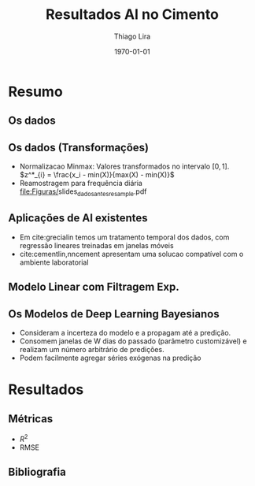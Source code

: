#+TITLE: Resultados AI no Cimento
#+AUTHOR:    Thiago Lira
#+EMAIL:     thlira15@gmail.com
#+latex_compiler: pdflatex
#+date: \today
#+LATEX_CLASS: beamer
#+LATEX_HEADER: \usepackage[style=authoryear]{biblatex}
#+LaTeX_CLASS_OPTIONS: [bigger]
#+OPTIONS: H:2 toc:t num:t
#+BEAMER_THEME: Madrid 
#+LATEX_HEADER: \bibliography{bibliografia.bib}
#+LATEX_HEADER: \usepackage{animate} 
* Resumo
** Os dados
 :PROPERTIES:
 :BEAMER_opt: allowframebreaks,label=
 :END:
#+BEGIN_EXPORT latex
\begin{table}[]
  \resizebox{\textwidth}{!}{\begin{tabular}{|l|llllll}
\cline{1-1}
\multicolumn{1}{|c|}{\textbf{Unidade/ Variáveis}}         &                                &                              &                           &                             &                               &                               \\ \hline
Composição Química (\%)                                   & \multicolumn{1}{l|}{$AL_20_3$} & \multicolumn{1}{l|}{$SIO_2$} & \multicolumn{1}{l|}{MGO}  & \multicolumn{1}{l|}{RICARB} & \multicolumn{1}{l|}{$P_2O_5$} & \multicolumn{1}{l|}{$F_2O_3$} \\ \hline
Água (\%)                                                 & \multicolumn{1}{l|}{AGP}       &                              &                           &                             &                               &                               \\ \cline{1-3}
Tempo até o começo e fim do endurecimento do material (s) & \multicolumn{1}{l|}{IP}        & \multicolumn{1}{l|}{FP}      &                           &                             &                               &                               \\ \cline{1-3}
Finura Blaine ($cm^{2}$/g)                                & \multicolumn{1}{l|}{SBL}       &                              &                           &                             &                               &                               \\ \cline{1-4}
Resistência Compressiva do Cimento (kPA)                  & \multicolumn{1}{l|}{RC3}       & \multicolumn{1}{l|}{RC7}     & \multicolumn{1}{l|}{RC28} &                             &                               &                               \\ \cline{1-4}
\end{tabular}}
\caption{Variáveis presentes nos dados de expedição de cimento.}
\label{tb:vars}
\end{table}
#+END_EXPORT 
** Os dados (Transformações) 
   - Normalizacao Minmax: Valores transformados no intervalo $[0,1]$. 
          $z^*_{i} = \frac{x_i - min(X)}{max(X) - min(X)}$ 
   - Reamostragem para frequência diária
     [[file:Figuras/]]slides_dados_antes_resample.pdf 
** Aplicações de AI existentes 
    - Em cite:grecialin temos um tratamento temporal dos dados, com regressão lineares treinadas em janelas móveis
    - cite:cementlin,nncement apresentam uma solucao compatível com o ambiente laboratorial  
** Modelo Linear com Filtragem Exp.
   
#+BEGIN_EXPORT latex
\animategraphics[loop,controls,width=\linewidth]{50}{figuras/gifs/line-}{0}{9}
#+END_EXPORT 
** Os Modelos de Deep Learning Bayesianos
   - Consideram a incerteza do modelo e a propagam até a predição.
   - Consomem janelas de W dias do passado (parâmetro customizável) e realizam um número arbitrário de predições.
   - Podem facilmente agregar séries exógenas na predição 

* Resultados
** Métricas 
   - $R^2$
   - RMSE 
** Bibliografia
 :PROPERTIES:
 :BEAMER_opt: allowframebreaks,label=
 :END:

#+BEGIN_EXPORT latex
\printbibliography
#+END_EXPORT 
